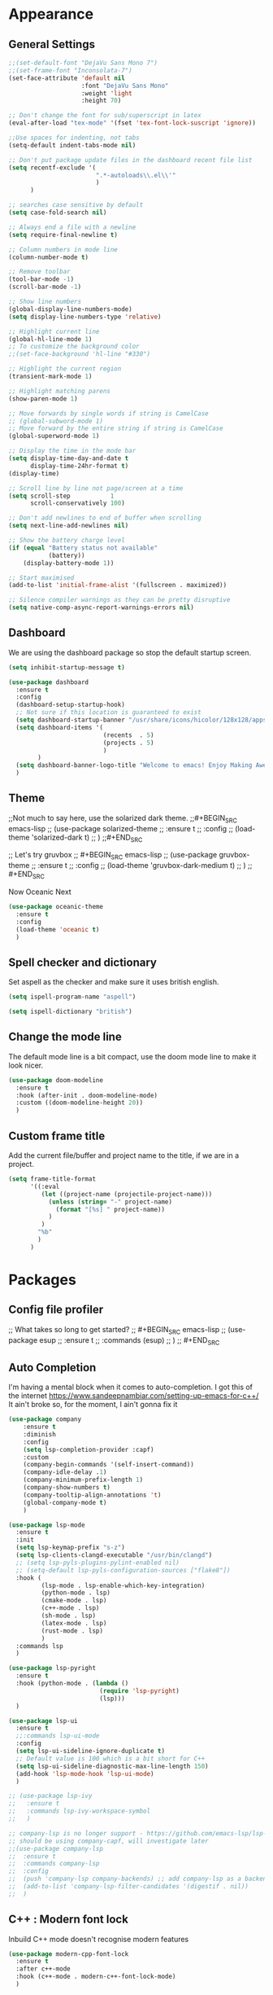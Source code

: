 * Appearance
** General Settings
#+BEGIN_SRC emacs-lisp
  ;;(set-default-font "DejaVu Sans Mono 7")
  ;;(set-frame-font "Inconsolata-7")
  (set-face-attribute 'default nil
                      :font "DejaVu Sans Mono"
                      :weight 'light
                      :height 70)

  ;; Don't change the font for sub/superscript in latex
  (eval-after-load "tex-mode" '(fset 'tex-font-lock-suscript 'ignore))

  ;;Use spaces for indenting, not tabs
  (setq-default indent-tabs-mode nil)

  ;; Don't put package update files in the dashboard recent file list
  (setq recentf-exclude '(
                          ".*-autoloads\\.el\\'"
                          )
        )

  ;; searches case sensitive by default
  (setq case-fold-search nil)

  ;; Always end a file with a newline
  (setq require-final-newline t)

  ;; Column numbers in mode line
  (column-number-mode t)

  ;; Remove toolbar
  (tool-bar-mode -1)
  (scroll-bar-mode -1)

  ;; Show line numbers
  (global-display-line-numbers-mode)
  (setq display-line-numbers-type 'relative)

  ;; Highlight current line
  (global-hl-line-mode 1)
  ;; To customize the background color
  ;;(set-face-background 'hl-line "#330")

  ;; Highlight the current region
  (transient-mark-mode 1)

  ;; Highlight matching parens
  (show-paren-mode 1)

  ;; Move forwards by single words if string is CamelCase
  ;; (global-subword-mode 1)
  ;; Move forward by the entire string if string is CamelCase
  (global-superword-mode 1)

  ;; Display the time in the mode bar
  (setq display-time-day-and-date t
        display-time-24hr-format t)
  (display-time)

  ;; Scroll line by line not page/screen at a time
  (setq scroll-step           1
        scroll-conservatively 100)

  ;; Don't add newlines to end of buffer when scrolling
  (setq next-line-add-newlines nil)

  ;; Show the battery charge level
  (if (equal "Battery status not available"
             (battery))
      (display-battery-mode 1))

  ;; Start maximised
  (add-to-list 'initial-frame-alist '(fullscreen . maximized))

  ;; Silence compiler warnings as they can be pretty disruptive
  (setq native-comp-async-report-warnings-errors nil)
#+END_SRC

** Dashboard
We are using the dashboard package so stop the default startup screen.
#+BEGIN_SRC emacs-lisp
  (setq inhibit-startup-message t)

  (use-package dashboard
    :ensure t
    :config
    (dashboard-setup-startup-hook)
    ;; Not sure if this location is guaranteed to exist
    (setq dashboard-startup-banner "/usr/share/icons/hicolor/128x128/apps/emacs.png")
    (setq dashboard-items '(
                            (recents  . 5)
                            (projects . 5)
                            )
          )
    (setq dashboard-banner-logo-title "Welcome to emacs! Enjoy Making Awesomely Creative Stuff")
    )
#+END_SRC

** Theme
;;Not much to say here, use the solarized dark theme.
;;#+BEGIN_SRC emacs-lisp
;;  (use-package solarized-theme
;;    :ensure t
;;    :config
;;    (load-theme 'solarized-dark t)
;;    )
;;#+END_SRC

;; Let's try gruvbox
;; #+BEGIN_SRC emacs-lisp
;;   (use-package gruvbox-theme
;;     :ensure t
;;     :config
;;     (load-theme 'gruvbox-dark-medium t)
;;     )
;; #+END_SRC

Now Oceanic Next
#+BEGIN_SRC emacs-lisp
  (use-package oceanic-theme
    :ensure t
    :config
    (load-theme 'oceanic t)
    )
#+END_SRC

** Spell checker and dictionary
Set aspell as the checker and make sure it uses british english.
#+BEGIN_SRC emacs-lisp
  (setq ispell-program-name "aspell")

  (setq ispell-dictionary "british")
#+END_SRC

** Change the mode line
The default mode line is a bit compact, use the doom mode line to make it look nicer.
#+BEGIN_SRC emacs-lisp
  (use-package doom-modeline
    :ensure t
    :hook (after-init . doom-modeline-mode)
    :custom ((doom-modeline-height 20))
    )
#+END_SRC

** Custom frame title
Add the current file/buffer and project name to the title, if we are in a project.
#+BEGIN_SRC emacs-lisp
  (setq frame-title-format
        '((:eval
           (let ((project-name (projectile-project-name)))
             (unless (string= "-" project-name)
               (format "[%s] " project-name))
             )
           )
          "%b"
          )
        )
#+END_SRC

* Packages
** Config file profiler
;; What takes so long to get started?
;; #+BEGIN_SRC emacs-lisp
;;   (use-package esup
;;     :ensure t
;;     :commands (esup)
;;     )
;; #+END_SRC

** Auto Completion
I'm having a mental block when it comes to auto-completion.
I got this of the internet [[https://www.sandeepnambiar.com/setting-up-emacs-for-c++/]]
It ain't broke so, for the moment, I ain't gonna fix it
#+BEGIN_SRC emacs-lisp
  (use-package company
      :ensure t
      :diminish
      :config
      (setq lsp-completion-provider :capf)
      :custom
      (company-begin-commands '(self-insert-command))
      (company-idle-delay .1)
      (company-minimum-prefix-length 1)
      (company-show-numbers t)
      (company-tooltip-align-annotations 't)
      (global-company-mode t)
      )

  (use-package lsp-mode
    :ensure t
    :init
    (setq lsp-keymap-prefix "s-z")
    (setq lsp-clients-clangd-executable "/usr/bin/clangd")
    ;; (setq lsp-pyls-plugins-pylint-enabled nil)
    ;; (setq-default lsp-pyls-configuration-sources ["flake8"])
    :hook (
           (lsp-mode . lsp-enable-which-key-integration)
           (python-mode . lsp)
           (cmake-mode . lsp)
           (c++-mode . lsp)
           (sh-mode . lsp)
           (latex-mode . lsp)
           (rust-mode . lsp)
           )
    :commands lsp
    )

  (use-package lsp-pyright
    :ensure t
    :hook (python-mode . (lambda ()
                           (require 'lsp-pyright)
                           (lsp)))
    )

  (use-package lsp-ui
    :ensure t
    ;;:commands lsp-ui-mode
    :config
    (setq lsp-ui-sideline-ignore-duplicate t)
    ;; Default value is 100 which is a bit short for C++
    (setq lsp-ui-sideline-diagnostic-max-line-length 150)
    (add-hook 'lsp-mode-hook 'lsp-ui-mode)
    )

  ;; (use-package lsp-ivy
  ;;   :ensure t
  ;;   :commands lsp-ivy-workspace-symbol
  ;;   )

  ;; company-lsp is no longer support - https://github.com/emacs-lsp/lsp-mode#overview
  ;; should be using company-capf, will investigate later
  ;;(use-package company-lsp
  ;;  :ensure t
  ;;  :commands company-lsp
  ;;  :config
  ;;  (push 'company-lsp company-backends) ;; add company-lsp as a backend
  ;;  (add-to-list 'company-lsp-filter-candidates '(digestif . nil))
  ;;  )
#+END_SRC

** C++ : Modern font lock
Inbuild C++ mode doesn't recognise modern features
#+BEGIN_SRC emacs-lisp
  (use-package modern-cpp-font-lock
    :ensure t
    :after c++-mode
    :hook (c++-mode . modern-c++-font-lock-mode)
    )
#+END_SRC

** Treesitter
 Tree sitter is the new way of syntax highlighting, lets try it out
 #+BEGIN_SRC emacs-lisp
   (use-package tree-sitter-langs
     :ensure t
     )

   (use-package tree-sitter
     :ensure t
     :config
     (global-tree-sitter-mode)
     ;;(add-hook 'tree-sitter-after-on-hook #'tree-sitter-hl-mode)
     :hook
     (tree-sitter-after-on . tree-sitter-hl-mode)
     )
 #+END_SRC

** Org
Not sure if we need to install the org package, but lets do it anyway.
The org-bullets package is pure aesthetic.
#+BEGIN_SRC emacs-lisp
  (use-package org
    :ensure t
    :defer t
    :init (setq org-log-done t)
    )

  (setq org-ellipsis " ")

  (setq org-src-fontify-natively t)
  (setq org-src-tab-acts-natively t)
  (setq org-src-window-setup 'current-window)

  (setq org-confirm-babel-evaluate nil)

  (setq org-export-with-smart-quotes t)

  (add-hook 'org-mode-hook 'org-indent-mode)

  (use-package org-bullets
    :ensure t
    :after org
    :config
    (add-hook 'org-mode-hook (lambda () (org-bullets-mode)))
    )
#+END_SRC

** Keybindings
Don't open a new frame, edit org-mode src blocks in the current buffer.
#+BEGIN_SRC emacs-lisp
  (global-set-key (kbd "C-c '") 'org-edit-src-code)
#+END_SRC

** Beacon
Briefly flash on the cursor line when changing buffers.
#+BEGIN_SRC emacs-lisp
  (use-package beacon
    :ensure t
    :diminish
    :config
    (beacon-mode 1)
    )
#+END_SRC

** Rainbow Delimiters
Change the colour of matching pairs of brackets/parentheses/delimiters if there are >1 in a single expression.
#+BEGIN_SRC emacs-lisp
  (use-package rainbow-delimiters
    :ensure t
    :hook
    (prog-mode . rainbow-delimiters-mode)
    )
#+END_SRC

** Hideshow
Allow the collapsing of sections of code/files so you can focus on the area you are interested in.
Currently only activated for programming modes.
#+BEGIN_SRC emacs-lisp
  (use-package hideshow
    :ensure t
    :diminish hs-minor-mode
    :hook
    (prog-mode . hs-minor-mode)
    )
#+END_SRC

** Expand Region
Incrementally highlight increasing amounts of scope.
#+BEGIN_SRC emacs-lisp
  (use-package expand-region
    :ensure t
    :bind ("C-q" . er/expand-region)
    )
#+END_SRC

** Multiple Cursors
This package acts like an interactive macro.
Select a region, call this package to also select the next matching region in the buffer, repeat as required.
You can now apply the necessary alteration to all instances of said region in the buffer as you have ... multiple cursors.
#+BEGIN_SRC emacs-lisp
  (use-package multiple-cursors
    :ensure t
    :bind
    ("s->" . mc/mark-next-like-this)
    ("s-<" . mc/mark-previous-like-this)
    ("C-c s->" . mc/mark-all-like-this)
    ("C->" . mc/mark-next-word-like-this)
    ("C-<" . mc/mark-previous-word-like-this)
    ("C-c C->" . mc/mark-all-words-this)
    )
#+END_SRC

** Magit
I use git => I use magit.
#+BEGIN_SRC emacs-lisp
  (use-package magit
    :ensure t
    :bind ("C-x g" . magit-status)
    )
#+END_SRC

** Git gutter
Put markers in the margin to show if a line has been modified.
#+BEGIN_SRC emacs-lisp
  (use-package git-gutter-fringe+
    :ensure t
    :diminish git-gutter+-mode
    :config
    (global-git-gutter+-mode)
    )
#+END_SRC

** Swiper & Avy
Nicer default searching.
Swiper shows results in the mode line, as well as the buffer, giving a good overview of search results.
Avy allows quick navigation in the current view of the buffer via searching a single character.

TODO: Get case sensitive searching to work.
#+BEGIN_SRC emacs-lisp
  (use-package swiper
    :ensure t
    :bind ("C-s" . 'swiper)
    )

  (use-package avy
    :ensure t
    :bind ("M-s" . avy-goto-char)
    )
#+END_SRC

** Which Key
Never get stuck mid-shortcut again.
After an inital key-chord, all available options will be shown in the mini buffer with a description.
If you can't remember the first part then you're all out of luck.
#+BEGIN_SRC emacs-lisp
  (use-package which-key
    :ensure t
    :diminish
    :init
    (which-key-mode)
    :hook
    (
     (c-mode . lsp)
     (cpp-mode . lsp)
     )
    )
#+END_SRC

** Projectile
Provides functionality to interact with projects e.g. compile, search, switch better definition and implementation.
#+BEGIN_SRC emacs-lisp
  ;;Gnome3 uses super-p so have turned it off with dconf-editor
  ;;/org/gnome/mutter/keybindings/switch-monitor
  (use-package projectile
    :ensure t
    :bind-keymap ("s-p" . projectile-command-map)
    :init
    (projectile-mode)
    :config
    ;; cmake project is a bit too generic, add more details so I can jump to test
    ;; https://projectile.readthedocs.io/en/latest/projects/#adding-custom-project-types
    (projectile-register-project-type 'c++-cmake '("CMakeLists.txt")
                                      :compilation-dir "build"
                                      :configure "cmake %s -B %s"
                                      :compile "cmake --build ."
                                      :src-dir "src"
                                      :test "ctest"
                                      :test-suffix "_test"
                                      :test-dir "tests"
                                      )
    )
#+END_SRC

** RG - ripgrep
Better searching within a project
#+BEGIN_SRC emacs-lisp
  (use-package rg
    :ensure t
    :config
    (rg-enable-default-bindings)
    )

  (use-package ripgrep
    :ensure t
    )
#+END_SRC

** Switch Windows
Instead of 'randomly' cycling through multiple frames, immediately visit the one you want.
#+BEGIN_SRC emacs-lisp
  (use-package switch-window
    :ensure t
    :config
      (setq switch-window-input-style 'minibuffer)
      (setq switch-window-increase 4)
      (setq switch-window-threshold 2)
      (setq switch-window-shortcut-style 'qwerty)
      (setq switch-window-qwerty-shortcuts
          '("a" "s" "d" "f" "j" "k" "l" "i" "o"))
    :bind
    ([remap other-window] . switch-window)
    )
#+END_SRC

** Diminish
I like a clean and minimal mode-line so don't show the active minor modes.
Packages loaded with use-package can be removed with ":diminsh", so this list should be short.

TODO: Would I need this package if there was nothing in the list?
#+BEGIN_SRC emacs-lisp
  (use-package diminish
    :ensure t
    :init
    (diminish 'subword-mode)
    (diminish 'eldoc-mode)
    (diminish 'abbrev-mode)
    (diminish 'auto-revert-mode)
    )
#+END_SRC

** Yasnippiets
Snippets can save a lot of time, and typo hunting.
#+BEGIN_SRC emacs-lisp
  (use-package yasnippet
    :ensure t
    :diminish yas-minor-mode
    :init
    (yas-global-mode 1)
    (yas-reload-all)
    :hook
    (prog-mode . yas-minor-mode)
    )
#+END_SRC
*** My own snippets
"<el"-<TAB> will create an elisp code block. Good for playing in this file.
#+BEGIN_SRC emacs-lisp
  (add-to-list 'org-structure-template-alist
               '("el" "#+BEGIN_SRC emacs-lisp\n?\n#+END_SRC")
               )
#+END_SRC
** Whitespace
Highlight the parts of a line that breach a set character limit.
#+BEGIN_SRC emacs-lisp
  (use-package whitespace
    :diminish
    :hook (prog-mode . whitespace-mode)
    :config
    (setq-default
     whitespace-line-column 120
     whitespace-style '(face lines-tail)
     )
    )
#+END_SRC

Don't delete all trailing whitespace in a file, it lands you in it with git blame.
Only delete for the lines you have edited.
#+BEGIN_SRC emacs-lisp
  ;; (add-hook 'before-save-hook '(lambda()
  ;;                                (when (not (or (derived-mode-p 'markdown-mode)))
  ;;                                  (delete-trailing-whitespace)))
  ;;           )
  (use-package ws-butler
    :ensure t
    :hook
    (prog-mode . ws-butler-mode)
    )
#+END_SRC

** All the icons
Fancy icons in dired mode.
Don't forget to execute `M-x all-the-icons-install-fonts` the first time you run/use/install
#+BEGIN_SRC emacs-lisp
  (use-package all-the-icons
    :ensure t
    :config
    (use-package all-the-icons-dired
      :ensure t
      :diminish
      :after all-the-icons
      :hook (dired-mode . all-the-icons-dired-mode)
      )
    )
#+END_SRC

** Format All
All formatting for multiple languages
#+BEGIN_SRC emacs-lisp
  (use-package format-all
    :ensure t
    )
#+END_SRC

** Ivy & Counsel
Alter how M-x is run and give details for each command
#+BEGIN_SRC emacs-lisp
  ;; (use-package ivy-rich
  ;;   :ensure t
  ;;   :init (ivy-rich-mode 1)
  ;;   )
  ;;
  ;;  (use-package ivy-posframe
  ;;    :ensure t
  ;;    :after ivy
  ;;    :config
  ;;    (setq ivy-posframe-display-functions-alist
  ;;          '((swiper          . ivy-posframe-display)
  ;;            (complete-symbol . ivy-posframe-display)
  ;;            (counsel-M-x     . ivy-posframe-display)
  ;;            (t               . ivy-posframe-display)))
  ;;    (set-face-attribute 'ivy-posframe nil :foreground "white" :background "Black")
  ;;
  ;;    (ivy-posframe-mode 1)
  ;;    )
  ;;
  ;; (use-package counsel
  ;;   :ensure t
  ;;   :bind (("M-x" . counsel-M-x)
  ;;          ("C-x b" . counsel-ibuffer)
  ;;          ("C-x C-f" . counsel-find-file)
  ;;          )
  ;;   )
  ;;
  ;; (use-package helpful
  ;;   :ensure t
  ;;   :custom
  ;;   (counsel-describe-function-function #'helpful-callable)
  ;;   (counsel-describe-variable-function #'helpful-variable)
  ;;   :bind
  ;;   ([remap describe-function] . counsel-describe-function)
  ;;   ([remap describe-command] . helpful-command)
  ;;   ([remap describe-variable] . counsel-describe-variable)
  ;;   ([remap describe-key] . helpful-key)
  ;;   )
  ;;
  ;; (use-package counsel-projectile
  ;;   :ensure t
  ;;   :config (counsel-projectile-mode)
  ;;   )
#+END_SRC

** Helpful
#+BEGIN_SRC emacs-lisp
  (use-package helpful
    :ensure t
    :custom
    (counsel-describe-function-function #'helpful-callable)
    (counsel-describe-variable-function #'helpful-variable)
    :bind
    ([remap describe-command] . helpful-command)
    ([remap describe-key] . helpful-key)
    ;; ([remap describe-function] . counsel-describe-function)
    ;; ([remap describe-variable] . counsel-describe-variable)
    )
#+END_SRC

** Vertico
#+BEGIN_SRC emacs-lisp
  (use-package vertico
    :ensure t
    :init
    (vertico-mode)
    )
#+END_SRC

** Orderless
#+BEGIN_SRC emacs-lisp
  (use-package orderless
    :ensure t
    :init
    (setq completion-styles '(orderless)
          completion-category-defaults nil
          completion-category-overrides '((file (styles partial-completion)))
          )
    )
#+END_SRC

** Marginalia
#+BEGIN_SRC emacs-lisp
  (use-package marginalia
    :ensure t
    :init
    (marginalia-mode)
    )
#+END_SRC

** Consult
#+BEGIN_SRC emacs-lisp
  (use-package consult
    :ensure t
    :bind (
           ("C-x b" . consult-buffer)
           )
    )
#+END_SRC

** Embark
#+BEGIN_SRC emacs-lisp
  (use-package embark
    :ensure t
    :bind
    (("C-." . embark-act)         ;; pick some comfortable binding
     ("C-;" . embark-dwim)        ;; good alternative: M-.
     ("C-h B" . embark-bindings)) ;; alternative for `describe-bindings'
    :init
    ;; Optionally replace the key help with a completing-read interface
    (setq prefix-help-command #'embark-prefix-help-command)
    :config
    ;; Hide the mode line of the Embark live/completions buffers
    (add-to-list 'display-buffer-alist
                 '("\\`\\*Embark Collect \\(Live\\|Completions\\)\\*"
                   nil
                   (window-parameters (mode-line-format . none)))
                 )
    )

  ;; Consult users will also want the embark-consult package.
  (use-package embark-consult
    :ensure t
    :after
    (embark consult)
    :demand t ; only necessary if you have the hook below
    ;; if you want to have consult previews as you move around an
    ;; auto-updating embark collect buffer
    :hook
    (embark-collect-mode . consult-preview-at-point-mode)
    )
#+END_SRC

** Smart Parenetheses
I don't always seem to get on with smart parentheses modes, but lets give it another try
#+BEGIN_src emacs-lisp
  (use-package smartparens
    :ensure t
    :hook
    (prog-mode . smartparens-mode)
    )
#+END_SRC

* Additional Modes
** Python
;;This is not installed by default
;;#+BEGIN_SRC emacs-lisp
;;  (use-package python-mode
;;    :ensure t
;;    :hook (python-mode . lsp-deferred)
;;    )
;;#+END_SRC

** Ido
;; Enable ido mode for better buffer opening.
;; #+BEGIN_SRC emacs-lisp
;;   (use-package flx-ido
;;     :ensure t
;;     :init
;;     (flx-ido-mode 1)
;;     )
;;
;;   (ido-mode 1)
;;   (ido-everywhere 1)
;;   (setq ido-enable-flex-matching t)
;;   (setq ido-use-faces nil)
;;   (setq ido-create-new-buffer 'always)
;;
;;   (use-package ido-vertical-mode
;;     :ensure t
;;     :config
;;     (ido-vertical-mode)
;;     )
;;
;;   (use-package ido-completing-read+
;;     :ensure t
;;     :config
;;     (ido-ubiquitous-mode)
;;     )
;; #+END_SRC

** Gitlab-CI
Additional syntax highlighting for .gitlab-ci.yml files
#+BEGIN_SRC emacs-lisp
  (use-package gitlab-ci-mode
    :ensure t
    )

  (use-package gitlab-ci-mode-flycheck
    :ensure t
    :after flycheck gitlab-ci-mode
    :init
    (gitlab-ci-mode-flycheck-enable)
    )
#+END_SRC

** CMake
Ensure cmake mode and some addtional packages
#+BEGIN_SRC emacs-lisp
  (use-package cmake-mode
    :ensure t
    )

  (use-package cmake-font-lock
    :ensure t
    :hook (cmake-mode . cmake-font-lock-activate)
    )
#+END_SRC

** Yaml
;;Wasn't installed by default.
;;#+BEGIN_SRC emacs-lisp
;;  (use-package yaml-mode
;;    :ensure t
;;    )
;;#+END_SRC

** Markdown
;;Wasn't installed by default.
;;#+BEGIN_SRC emacs-lisp
;;  (use-package markdown-mode
;;      :ensure t
;;      :mode ("\\.md" . markdown-mode)
;;      )
;;#+END_SRC

** Modes for specific file extensions
Creating combined tex/eps figures with xfig outputs files with non-standard extensions.
Make sure they are highlighted appropriately.
Clang-format files are yaml.
#+BEGIN_SRC emacs-lisp
  (setq auto-mode-alist
        (append '(
                  ("\\.pstex_t$" . latex-mode)
                  ("\\.pstex$" . ps-mode)
                  ("\\.clang-format\\'" . yaml-mode)
                  ("\\.clang-tidy\\'" . yaml-mode)
                  )
                auto-mode-alist)
        )
#+END_SRC

** Rust
Additional rust related modes and functionality
#+BEGIN_SRC emacs-lisp
  (use-package toml-mode
    :ensure t
    )

  (use-package rust-mode
    :ensure t
    :hook (rust-mode . lsp)
    )

  (use-package cargo
    :ensure t
    :hook (rust-mode . cargo-minor-mode)
    )

  (use-package flycheck-rust
    :ensure t
    :config (add-hook 'flycheck-mode-hook #'flycheck-rust-setup)
    )
#+END_SRC

* Functions & Custom shortcuts
** Follow a split : C-x 2/3
In vanilla emacs, if you split a window, you remain the original frame.
Change this behaviour so you follow the split into the new frame.
#+BEGIN_SRC emacs-lisp
  (defun split-and-follow-horizontally ()
    "Move into the new window that is created."
    (interactive)
    (split-window-below)
    (balance-windows)
    (other-window 1)
    )
  (global-set-key (kbd "C-x 2") 'split-and-follow-horizontally)


  (defun split-and-follow-vertically ()
    "Move into the new window that is created."
    (interactive)
    (split-window-right)
    (balance-windows)
    (other-window 1)
    )
  (global-set-key (kbd "C-x 3") 'split-and-follow-vertically)
#+END_SRC

** Copy Entire line : M-k
Copy the entire current line, irrelevant of horizontal position.
#+BEGIN_SRC emacs-lisp
  (defun copy-whole-line ()
    "Copies a line without regard for cursor position."
    (interactive)
    (save-excursion
      (kill-new
       (buffer-substring
        (point-at-bol)
        (point-at-eol)
        )
       )
      )
    )

  (global-set-key (kbd "M-k") 'copy-whole-line)
#+END_SRC

** Run clang-format : s-f
If there is a .clang-format file at the root of the project, run clang-format on the current buffer.
If there is no file, do nothing.
#+BEGIN_SRC emacs-lisp
  (defun clang-format-buffer-smart ()
    "Reformat buffer if .clang-format exists in the projectile root."
    (interactive)
    (when (file-exists-p (expand-file-name ".clang-format" (projectile-project-root)))
      (clang-format-buffer)
      )
    )

  ;; Map running clang-format to super-f
  (global-set-key (kbd "s-f") 'clang-format-buffer-smart)

  (defun clang-format-buffer-smart-on-save ()
    "In case we forget, run clang-format-buffer-smart on save"
    (add-hook 'before-save-hook 'clang-format-buffer-smart nil t)
    )

  (add-hook 'c++-mode-hook 'clang-format-buffer-smart-on-save)
#+END_SRC

** Resize split windows : S-C-up/down/left/right
Having turned off the scroll bar and other window decoration, I often struggle to 'grab' window borders to resize.
These shortcuts allow resizing without the mouse.
#+BEGIN_SRC emacs-lisp
  (global-set-key (kbd "<S-C-left>") (lambda () (interactive) (shrink-window-horizontally 5)))
  (global-set-key (kbd "<S-C-right>") (lambda () (interactive) (enlarge-window-horizontally 5)))
  (global-set-key (kbd "<S-C-down>") (lambda () (interactive) (shrink-window 5)))
  (global-set-key (kbd "<S-C-up>") (lambda () (interactive) (enlarge-window 5)))
#+END_SRC
